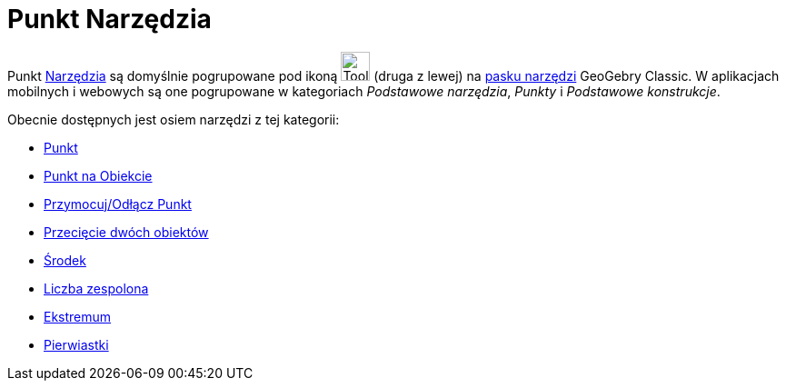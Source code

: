 = Punkt Narzędzia
:page-en: tools/Point_Tools
ifdef::env-github[:imagesdir: /en/modules/ROOT/assets/images]

Punkt xref:/Narzędzia.adoc[Narzędzia] są domyślnie pogrupowane pod ikoną image:Tool_New_Point.gif[Tool New
Point.gif,width=32,height=32] (druga z lewej) na xref:/Pasek_Narzędzi.adoc[pasku narzędzi] GeoGebry Classic. W aplikacjach mobilnych i webowych są one pogrupowane w kategoriach _Podstawowe narzędzia_, _Punkty_ i _Podstawowe konstrukcje_. 

Obecnie dostępnych jest osiem narzędzi z tej kategorii:

* xref:/tools/Punkt.adoc[Punkt]
* xref:/tools/Punkt_na_Obiekcie.adoc[Punkt na Obiekcie]
* xref:/tools/Przymocuj_Odłącz_Punkt.adoc[Przymocuj/Odłącz Punkt]
* xref:/tools/Przecięcie_dwóch_obiektów.adoc[Przecięcie dwóch obiektów]
* xref:/tools/Środek.adoc[Środek]
* xref:/tools/Narzędzie_Liczba_Zespolona.adoc[Liczba zespolona]
* xref:/tools/Ekstremum.adoc[Ekstremum]
* xref:/tools/Pierwiastki.adoc[Pierwiastki]
